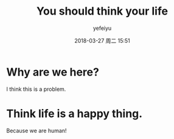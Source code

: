 #+STARTUP: showall
#+STARTUP: hidestars
#+OPTIONS: H:2 num:t tags:nil toc:nil timestamps:t
#+LAYOUT: post
#+AUTHOR: yefeiyu
#+DATE: 2018-03-27 周二 15:51
#+TITLE: You should think your life
#+DESCRIPTION: say say now
#+TAGS: attitude
#+CATEGORIES: attitude

* Why are we here?
I think this is a problem.

* Think life is a happy thing.
Because we are human!
